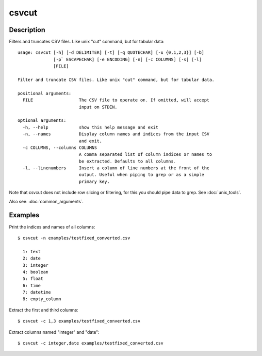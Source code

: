 ======
csvcut
======

Description
===========

Filters and truncates CSV files. Like unix "cut" command, but for tabular data::

    usage: csvcut [-h] [-d DELIMITER] [-t] [-q QUOTECHAR] [-u {0,1,2,3}] [-b]
                  [-p` ESCAPECHAR] [-e ENCODING] [-n] [-c COLUMNS] [-s] [-l]
                  [FILE]

    Filter and truncate CSV files. Like unix "cut" command, but for tabular data.

    positional arguments:
      FILE                  The CSV file to operate on. If omitted, will accept
                            input on STDIN.

    optional arguments:
      -h, --help            show this help message and exit
      -n, --names           Display column names and indices from the input CSV
                            and exit.
      -c COLUMNS, --columns COLUMNS
                            A comma separated list of column indices or names to
                            be extracted. Defaults to all columns.
      -l, --linenumbers     Insert a column of line numbers at the front of the
                            output. Useful when piping to grep or as a simple
                            primary key.

Note that csvcut does not include row slicing or filtering, for this you should pipe data to grep. See :doc:`unix_tools`.

Also see: :doc:`common_arguments`.

Examples
========

Print the indices and names of all columns::

    $ csvcut -n examples/testfixed_converted.csv

      1: text
      2: date
      3: integer
      4: boolean
      5: float
      6: time
      7: datetime
      8: empty_column

Extract the first and third columns::

    $ csvcut -c 1,3 examples/testfixed_converted.csv

Extract columns named "integer" and "date"::

    $ csvcut -c integer,date examples/testfixed_converted.csv
